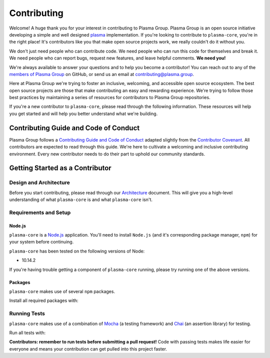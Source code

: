 ============
Contributing
============

Welcome! A huge thank you for your interest in contributing to Plasma Group.
Plasma Group is an open source initiative developing a simple and well designed plasma_ implementation.
If you're looking to contribute to ``plasma-core``, you're in the right place!
It's contributors like you that make open source projects work, we really couldn't do it without you.

We don't just need people who can contribute code.
We need people who can run this code for themselves and break it.
We need people who can report bugs, request new features, and leave helpful comments.
**We need you!**

We're always available to answer your questions and to help you become a contributor!
You can reach out to any of the `members of Plasma Group`_ on GitHub, or send us an email at contributing@plasma.group.

Here at Plasma Group we're trying to foster an inclusive, welcoming, and accessible open source ecosystem.
The best open source projects are those that make contributing an easy and rewarding experience.
We're trying to follow those best practices by maintaining a series of resources for contributors to Plasma Group repositories.

If you're a new contributor to ``plasma-core``, please read through the following information.
These resources will help you get started and will help you better understand what we're building.

Contributing Guide and Code of Conduct
======================================
Plasma Group follows a `Contributing Guide and Code of Conduct`_ adapted slightly from the `Contributor Covenant`_.
All contributors are expected to read through this guide.
We're here to cultivate a welcoming and inclusive contributing environment.
Every new contributor needs to do their part to uphold our community standards.

Getting Started as a Contributor
================================
Design and Architecture
-----------------------
Before you start contributing, please read through our `Architecture`_ document.
This will give you a high-level understanding of what ``plasma-core`` is and what ``plasma-core`` isn't.

Requirements and Setup
----------------------
Node.js
~~~~~~~
``plasma-core`` is a `Node.js`_ application.
You'll need to install ``Node.js`` (and it's corresponding package manager, ``npm``) for your system before continuing.

``plasma-core`` has been tested on the following versions of Node:

- 10.14.2

If you're having trouble getting a component of ``plasma-core`` running, please try running one of the above versions.

Packages
~~~~~~~~
``plasma-core`` makes use of several ``npm`` packages.

Install all required packages with:

.. code::
   $ npm install

Running Tests
-------------
``plasma-core`` makes use of a combination of Mocha_ (a testing framework) and Chai_ (an assertion library) for testing.

Run all tests with:

.. code::
    $ npm test

**Contributors: remember to run tests before submitting a pull request!**
Code with passing tests makes life easier for everyone and means your contribution can get pulled into this project faster.

.. _plasma: https://plasma.io
.. _Contributing Guide and Code of Conduct: https://github.com/plasma-group/plasma-core/blob/master/.github/CONTRIBUTING.md
.. _Contributor Covenant: https://www.contributor-covenant.org/version/1/4/code-of-conduct.html
.. _Architecture: architecture
.. _members of Plasma Group: https://github.com/orgs/plasma-group/people
.. _Node.js: https://nodejs.org/en/
.. _Mocha: https://mochajs.org/
.. _Chai: https://www.chaijs.com/
